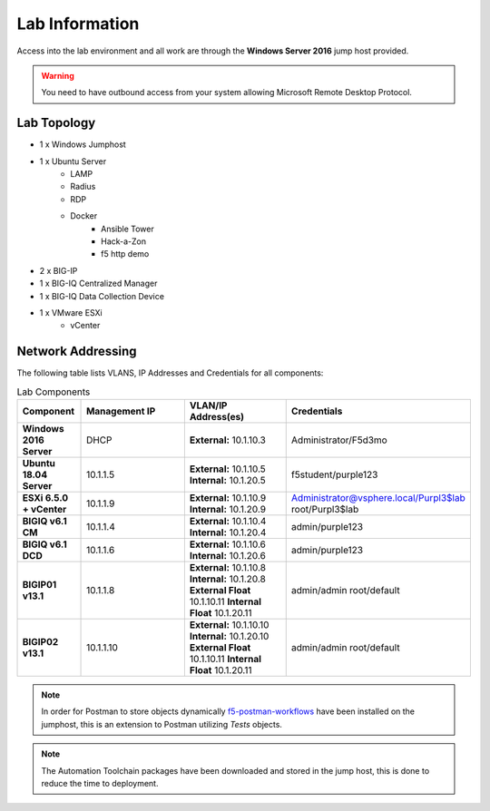 Lab Information
===============

Access into the lab environment and all work are through the **Windows Server 2016** jump host provided. 

.. Warning:: You need to have outbound access from your system allowing Microsoft Remote Desktop Protocol.

Lab Topology
------------

- 1 x Windows Jumphost
- 1 x Ubuntu Server
    - LAMP
    - Radius
    - RDP
    - Docker
        - Ansible Tower
        - Hack-a-Zon
        - f5 http demo
- 2 x BIG-IP
- 1 x BIG-IQ Centralized Manager
- 1 x BIG-IQ Data Collection Device
- 1 x VMware ESXi
    - vCenter

Network Addressing
------------------

The following table lists VLANS, IP Addresses and Credentials for all
components:

.. list-table:: Lab Components
   :widths: 15 30 30 30
   :header-rows: 1
   :stub-columns: 1

   * - **Component**
     - **Management IP**
     - **VLAN/IP Address(es)**
     - **Credentials**

   * - Windows 2016 Server
     - DHCP
     - **External:** 10.1.10.3
     - Administrator/F5d3mo

   * - Ubuntu 18.04 Server
     - 10.1.1.5
     - **External:** 10.1.10.5
       **Internal:** 10.1.20.5
     - f5student/purple123

   * - ESXi 6.5.0 + vCenter
     - 10.1.1.9
     - **External:** 10.1.10.9
       **Internal:** 10.1.20.9
     - Administrator@vsphere.local/Purpl3$lab
       root/Purpl3$lab

   * - BIGIQ v6.1 CM
     - 10.1.1.4
     - **External:** 10.1.10.4
       **Internal:** 10.1.20.4
     - admin/purple123

   * - BIGIQ v6.1 DCD
     - 10.1.1.6
     - **External:** 10.1.10.6
       **Internal:** 10.1.20.6
     - admin/purple123

   * - BIGIP01 v13.1
     - 10.1.1.8
     - **External:** 10.1.10.8
       **Internal:** 10.1.20.8
       **External Float** 10.1.10.11
       **Internal Float** 10.1.20.11
     - admin/admin
       root/default

   * - BIGIP02 v13.1
     - 10.1.1.10
     - **External:** 10.1.10.10
       **Internal:** 10.1.20.10
       **External Float** 10.1.10.11
       **Internal Float** 10.1.20.11
     - admin/admin
       root/default

.. Note:: In order for Postman to store objects dynamically f5-postman-workflows_ have been installed on the jumphost, this is an extension to Postman utilizing `Tests` objects.

.. Note:: The Automation Toolchain packages have been downloaded and stored in the jump host, this is done to reduce the time to deployment.

.. |labmodule| replace:: labinfo
.. |labnum| replace:: 1
.. |labdot| replace:: |labmodule|\ .\ |labnum|
.. |labund| replace:: |labmodule|\ _\ |labnum|
.. |labname| replace:: Lab\ |labdot|
.. |labnameund| replace:: Lab\ |labund|

.. |image1| image:: images/image1.png

.. _f5-postman-workflows: https://github.com/0xHiteshPatel/f5-postman-workflows